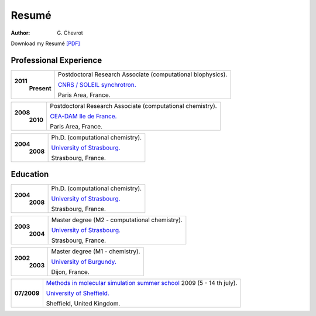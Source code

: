 Resumé
######
:author: G\. Chevrot


Download my Resumé `[PDF]`_


Professional Experience
-----------------------

+-------------------------+-------------------------------------------------------------------+
| **2011**                | Postdoctoral Research Associate (computational biophysics).       |
|     **Present**         |                                                                   |
|                         | `CNRS / SOLEIL synchrotron.`_                                     |
|                         |                                                                   |
|                         | Paris Area, France.                                               |
+-------------------------+-------------------------------------------------------------------+

+-------------------------+-------------------------------------------------------------------+
| **2008**                | Postdoctoral Research Associate (computational chemistry).        |
|     **2010**            |                                                                   |
|                         | `CEA-DAM Ile de France.`_                                         |
|                         |                                                                   |
|                         | Paris Area, France.                                               |
+-------------------------+-------------------------------------------------------------------+

+-------------------------+-------------------------------------------------------------------+
| **2004**                | Ph.D. (computational chemistry).                                  |
|     **2008**            |                                                                   |
|                         | `University of Strasbourg.`_                                      |
|                         |                                                                   |
|                         | Strasbourg, France.                                               |
+-------------------------+-------------------------------------------------------------------+


Education
---------

+-------------------------+-------------------------------------------------------------------+
| **2004**                | Ph.D. (computational chemistry).                                  |
|     **2008**            |                                                                   |
|                         | `University of Strasbourg.`_                                      |
|                         |                                                                   |
|                         | Strasbourg, France.                                               |
+-------------------------+-------------------------------------------------------------------+

+-------------------------+-------------------------------------------------------------------+
| **2003**                | Master degree (M2 - computational chemistry).                     |
|     **2004**            |                                                                   |
|                         | `University of Strasbourg.`_                                      |
|                         |                                                                   |
|                         | Strasbourg, France.                                               |
+-------------------------+-------------------------------------------------------------------+

+-------------------------+-------------------------------------------------------------------+
| **2002**                | Master degree (M1 - chemistry).                                   |
|     **2003**            |                                                                   |
|                         | `University of Burgundy.`_                                        |
|                         |                                                                   |
|                         | Dijon, France.                                                    |
+-------------------------+-------------------------------------------------------------------+

+-------------------------+-------------------------------------------------------------------+
| **07/2009**             | `Methods in molecular simulation summer school`_ 2009             |
|                         | (5 - 14 th july).                                                 |
|                         |                                                                   |
|                         | `University of Sheffield.`_                                       |
|                         |                                                                   |
|                         | Sheffield, United Kingdom.                                        |
+-------------------------+-------------------------------------------------------------------+




.. _[PDF]: http://gchevrot.github.io/home/static/pdfs/ResumeGuillaumeChevrot.pdf 
.. _`CNRS / SOLEIL synchrotron.`: http://dirac.cnrs-orleans.fr/plone/
.. _`CEA-DAM Ile de France.`: http://www.cea.fr/le-cea/les-centres-cea/dam-ile-de-france
.. _`University of Strasbourg.`: http://www-chimie.u-strasbg.fr/~msm/
.. _`University of Burgundy.`: http://en.u-bourgogne.fr/
.. _`Methods in molecular simulation summer school`: http://www.ccp5.ac.uk/events/
.. _`University of Sheffield.`: http://www.shef.ac.uk/

